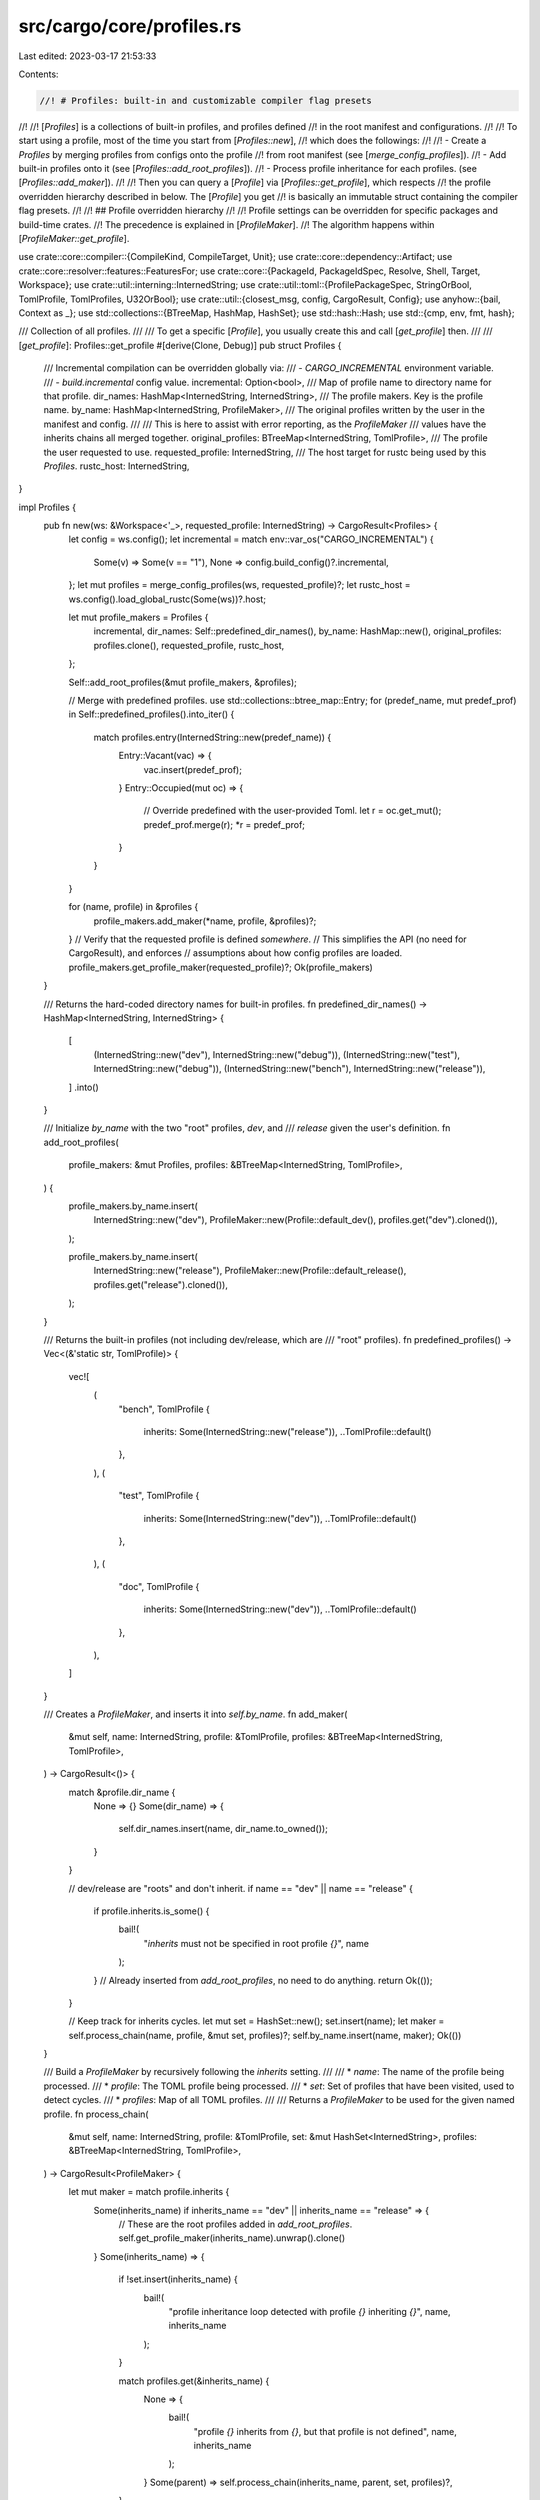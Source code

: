 src/cargo/core/profiles.rs
==========================

Last edited: 2023-03-17 21:53:33

Contents:

.. code-block:: rs

    //! # Profiles: built-in and customizable compiler flag presets
//!
//! [`Profiles`] is a collections of built-in profiles, and profiles defined
//! in the root manifest and configurations.
//!
//! To start using a profile, most of the time you start from [`Profiles::new`],
//! which does the followings:
//!
//! - Create a `Profiles` by merging profiles from configs onto the profile
//!   from root manifest (see [`merge_config_profiles`]).
//! - Add built-in profiles onto it (see [`Profiles::add_root_profiles`]).
//! - Process profile inheritance for each profiles. (see [`Profiles::add_maker`]).
//!
//! Then you can query a [`Profile`] via [`Profiles::get_profile`], which respects
//! the profile overridden hierarchy described in below. The [`Profile`] you get
//! is basically an immutable struct containing the compiler flag presets.
//!
//! ## Profile overridden hierarchy
//!
//! Profile settings can be overridden for specific packages and build-time crates.
//! The precedence is explained in [`ProfileMaker`].
//! The algorithm happens within [`ProfileMaker::get_profile`].

use crate::core::compiler::{CompileKind, CompileTarget, Unit};
use crate::core::dependency::Artifact;
use crate::core::resolver::features::FeaturesFor;
use crate::core::{PackageId, PackageIdSpec, Resolve, Shell, Target, Workspace};
use crate::util::interning::InternedString;
use crate::util::toml::{ProfilePackageSpec, StringOrBool, TomlProfile, TomlProfiles, U32OrBool};
use crate::util::{closest_msg, config, CargoResult, Config};
use anyhow::{bail, Context as _};
use std::collections::{BTreeMap, HashMap, HashSet};
use std::hash::Hash;
use std::{cmp, env, fmt, hash};

/// Collection of all profiles.
///
/// To get a specific [`Profile`], you usually create this and call [`get_profile`] then.
///
/// [`get_profile`]: Profiles::get_profile
#[derive(Clone, Debug)]
pub struct Profiles {
    /// Incremental compilation can be overridden globally via:
    /// - `CARGO_INCREMENTAL` environment variable.
    /// - `build.incremental` config value.
    incremental: Option<bool>,
    /// Map of profile name to directory name for that profile.
    dir_names: HashMap<InternedString, InternedString>,
    /// The profile makers. Key is the profile name.
    by_name: HashMap<InternedString, ProfileMaker>,
    /// The original profiles written by the user in the manifest and config.
    ///
    /// This is here to assist with error reporting, as the `ProfileMaker`
    /// values have the inherits chains all merged together.
    original_profiles: BTreeMap<InternedString, TomlProfile>,
    /// The profile the user requested to use.
    requested_profile: InternedString,
    /// The host target for rustc being used by this `Profiles`.
    rustc_host: InternedString,
}

impl Profiles {
    pub fn new(ws: &Workspace<'_>, requested_profile: InternedString) -> CargoResult<Profiles> {
        let config = ws.config();
        let incremental = match env::var_os("CARGO_INCREMENTAL") {
            Some(v) => Some(v == "1"),
            None => config.build_config()?.incremental,
        };
        let mut profiles = merge_config_profiles(ws, requested_profile)?;
        let rustc_host = ws.config().load_global_rustc(Some(ws))?.host;

        let mut profile_makers = Profiles {
            incremental,
            dir_names: Self::predefined_dir_names(),
            by_name: HashMap::new(),
            original_profiles: profiles.clone(),
            requested_profile,
            rustc_host,
        };

        Self::add_root_profiles(&mut profile_makers, &profiles);

        // Merge with predefined profiles.
        use std::collections::btree_map::Entry;
        for (predef_name, mut predef_prof) in Self::predefined_profiles().into_iter() {
            match profiles.entry(InternedString::new(predef_name)) {
                Entry::Vacant(vac) => {
                    vac.insert(predef_prof);
                }
                Entry::Occupied(mut oc) => {
                    // Override predefined with the user-provided Toml.
                    let r = oc.get_mut();
                    predef_prof.merge(r);
                    *r = predef_prof;
                }
            }
        }

        for (name, profile) in &profiles {
            profile_makers.add_maker(*name, profile, &profiles)?;
        }
        // Verify that the requested profile is defined *somewhere*.
        // This simplifies the API (no need for CargoResult), and enforces
        // assumptions about how config profiles are loaded.
        profile_makers.get_profile_maker(requested_profile)?;
        Ok(profile_makers)
    }

    /// Returns the hard-coded directory names for built-in profiles.
    fn predefined_dir_names() -> HashMap<InternedString, InternedString> {
        [
            (InternedString::new("dev"), InternedString::new("debug")),
            (InternedString::new("test"), InternedString::new("debug")),
            (InternedString::new("bench"), InternedString::new("release")),
        ]
        .into()
    }

    /// Initialize `by_name` with the two "root" profiles, `dev`, and
    /// `release` given the user's definition.
    fn add_root_profiles(
        profile_makers: &mut Profiles,
        profiles: &BTreeMap<InternedString, TomlProfile>,
    ) {
        profile_makers.by_name.insert(
            InternedString::new("dev"),
            ProfileMaker::new(Profile::default_dev(), profiles.get("dev").cloned()),
        );

        profile_makers.by_name.insert(
            InternedString::new("release"),
            ProfileMaker::new(Profile::default_release(), profiles.get("release").cloned()),
        );
    }

    /// Returns the built-in profiles (not including dev/release, which are
    /// "root" profiles).
    fn predefined_profiles() -> Vec<(&'static str, TomlProfile)> {
        vec![
            (
                "bench",
                TomlProfile {
                    inherits: Some(InternedString::new("release")),
                    ..TomlProfile::default()
                },
            ),
            (
                "test",
                TomlProfile {
                    inherits: Some(InternedString::new("dev")),
                    ..TomlProfile::default()
                },
            ),
            (
                "doc",
                TomlProfile {
                    inherits: Some(InternedString::new("dev")),
                    ..TomlProfile::default()
                },
            ),
        ]
    }

    /// Creates a `ProfileMaker`, and inserts it into `self.by_name`.
    fn add_maker(
        &mut self,
        name: InternedString,
        profile: &TomlProfile,
        profiles: &BTreeMap<InternedString, TomlProfile>,
    ) -> CargoResult<()> {
        match &profile.dir_name {
            None => {}
            Some(dir_name) => {
                self.dir_names.insert(name, dir_name.to_owned());
            }
        }

        // dev/release are "roots" and don't inherit.
        if name == "dev" || name == "release" {
            if profile.inherits.is_some() {
                bail!(
                    "`inherits` must not be specified in root profile `{}`",
                    name
                );
            }
            // Already inserted from `add_root_profiles`, no need to do anything.
            return Ok(());
        }

        // Keep track for inherits cycles.
        let mut set = HashSet::new();
        set.insert(name);
        let maker = self.process_chain(name, profile, &mut set, profiles)?;
        self.by_name.insert(name, maker);
        Ok(())
    }

    /// Build a `ProfileMaker` by recursively following the `inherits` setting.
    ///
    /// * `name`: The name of the profile being processed.
    /// * `profile`: The TOML profile being processed.
    /// * `set`: Set of profiles that have been visited, used to detect cycles.
    /// * `profiles`: Map of all TOML profiles.
    ///
    /// Returns a `ProfileMaker` to be used for the given named profile.
    fn process_chain(
        &mut self,
        name: InternedString,
        profile: &TomlProfile,
        set: &mut HashSet<InternedString>,
        profiles: &BTreeMap<InternedString, TomlProfile>,
    ) -> CargoResult<ProfileMaker> {
        let mut maker = match profile.inherits {
            Some(inherits_name) if inherits_name == "dev" || inherits_name == "release" => {
                // These are the root profiles added in `add_root_profiles`.
                self.get_profile_maker(inherits_name).unwrap().clone()
            }
            Some(inherits_name) => {
                if !set.insert(inherits_name) {
                    bail!(
                        "profile inheritance loop detected with profile `{}` inheriting `{}`",
                        name,
                        inherits_name
                    );
                }

                match profiles.get(&inherits_name) {
                    None => {
                        bail!(
                            "profile `{}` inherits from `{}`, but that profile is not defined",
                            name,
                            inherits_name
                        );
                    }
                    Some(parent) => self.process_chain(inherits_name, parent, set, profiles)?,
                }
            }
            None => {
                bail!(
                    "profile `{}` is missing an `inherits` directive \
                     (`inherits` is required for all profiles except `dev` or `release`)",
                    name
                );
            }
        };
        match &mut maker.toml {
            Some(toml) => toml.merge(profile),
            None => maker.toml = Some(profile.clone()),
        };
        Ok(maker)
    }

    /// Retrieves the profile for a target.
    /// `is_member` is whether or not this package is a member of the
    /// workspace.
    pub fn get_profile(
        &self,
        pkg_id: PackageId,
        is_member: bool,
        is_local: bool,
        unit_for: UnitFor,
        kind: CompileKind,
    ) -> Profile {
        let maker = self.get_profile_maker(self.requested_profile).unwrap();
        let mut profile = maker.get_profile(Some(pkg_id), is_member, unit_for.is_for_host());

        // Dealing with `panic=abort` and `panic=unwind` requires some special
        // treatment. Be sure to process all the various options here.
        match unit_for.panic_setting() {
            PanicSetting::AlwaysUnwind => profile.panic = PanicStrategy::Unwind,
            PanicSetting::ReadProfile => {}
        }

        // Default macOS debug information to being stored in the "unpacked"
        // split-debuginfo format. At the time of this writing that's the only
        // platform which has a stable `-Csplit-debuginfo` option for rustc,
        // and it's typically much faster than running `dsymutil` on all builds
        // in incremental cases.
        if let Some(debug) = profile.debuginfo {
            if profile.split_debuginfo.is_none() && debug > 0 {
                let target = match &kind {
                    CompileKind::Host => self.rustc_host.as_str(),
                    CompileKind::Target(target) => target.short_name(),
                };
                if target.contains("-apple-") {
                    profile.split_debuginfo = Some(InternedString::new("unpacked"));
                }
            }
        }

        // Incremental can be globally overridden.
        if let Some(v) = self.incremental {
            profile.incremental = v;
        }

        // Only enable incremental compilation for sources the user can
        // modify (aka path sources). For things that change infrequently,
        // non-incremental builds yield better performance in the compiler
        // itself (aka crates.io / git dependencies)
        //
        // (see also https://github.com/rust-lang/cargo/issues/3972)
        if !is_local {
            profile.incremental = false;
        }
        profile.name = self.requested_profile;
        profile
    }

    /// The profile for *running* a `build.rs` script is only used for setting
    /// a few environment variables. To ensure proper de-duplication of the
    /// running `Unit`, this uses a stripped-down profile (so that unrelated
    /// profile flags don't cause `build.rs` to needlessly run multiple
    /// times).
    pub fn get_profile_run_custom_build(&self, for_unit_profile: &Profile) -> Profile {
        let mut result = Profile::default();
        result.name = for_unit_profile.name;
        result.root = for_unit_profile.root;
        result.debuginfo = for_unit_profile.debuginfo;
        result.opt_level = for_unit_profile.opt_level;
        result
    }

    /// This returns the base profile. This is currently used for the
    /// `[Finished]` line. It is not entirely accurate, since it doesn't
    /// select for the package that was actually built.
    pub fn base_profile(&self) -> Profile {
        let profile_name = self.requested_profile;
        let maker = self.get_profile_maker(profile_name).unwrap();
        maker.get_profile(None, /*is_member*/ true, /*is_for_host*/ false)
    }

    /// Gets the directory name for a profile, like `debug` or `release`.
    pub fn get_dir_name(&self) -> InternedString {
        *self
            .dir_names
            .get(&self.requested_profile)
            .unwrap_or(&self.requested_profile)
    }

    /// Used to check for overrides for non-existing packages.
    pub fn validate_packages(
        &self,
        profiles: Option<&TomlProfiles>,
        shell: &mut Shell,
        resolve: &Resolve,
    ) -> CargoResult<()> {
        for (name, profile) in &self.by_name {
            // If the user did not specify an override, skip this. This is here
            // to avoid generating errors for inherited profiles which don't
            // specify package overrides. The `by_name` profile has had the inherits
            // chain merged, so we need to look at the original source to check
            // if an override was specified.
            if self
                .original_profiles
                .get(name)
                .and_then(|orig| orig.package.as_ref())
                .is_none()
            {
                continue;
            }
            let found = validate_packages_unique(resolve, name, &profile.toml)?;
            // We intentionally do not validate unmatched packages for config
            // profiles, in case they are defined in a central location. This
            // iterates over the manifest profiles only.
            if let Some(profiles) = profiles {
                if let Some(toml_profile) = profiles.get(name) {
                    validate_packages_unmatched(shell, resolve, name, toml_profile, &found)?;
                }
            }
        }
        Ok(())
    }

    /// Returns the profile maker for the given profile name.
    fn get_profile_maker(&self, name: InternedString) -> CargoResult<&ProfileMaker> {
        self.by_name
            .get(&name)
            .ok_or_else(|| anyhow::format_err!("profile `{}` is not defined", name))
    }
}

/// An object used for handling the profile hierarchy.
///
/// The precedence of profiles are (first one wins):
///
/// - Profiles in `.cargo/config` files (using same order as below).
/// - `[profile.dev.package.name]` -- a named package.
/// - `[profile.dev.package."*"]` -- this cannot apply to workspace members.
/// - `[profile.dev.build-override]` -- this can only apply to `build.rs` scripts
///   and their dependencies.
/// - `[profile.dev]`
/// - Default (hard-coded) values.
#[derive(Debug, Clone)]
struct ProfileMaker {
    /// The starting, hard-coded defaults for the profile.
    default: Profile,
    /// The TOML profile defined in `Cargo.toml` or config.
    ///
    /// This is None if the user did not specify one, in which case the
    /// `default` is used. Note that the built-in defaults for test/bench/doc
    /// always set this since they need to declare the `inherits` value.
    toml: Option<TomlProfile>,
}

impl ProfileMaker {
    /// Creates a new `ProfileMaker`.
    ///
    /// Note that this does not process `inherits`, the caller is responsible for that.
    fn new(default: Profile, toml: Option<TomlProfile>) -> ProfileMaker {
        ProfileMaker { default, toml }
    }

    /// Generates a new `Profile`.
    fn get_profile(
        &self,
        pkg_id: Option<PackageId>,
        is_member: bool,
        is_for_host: bool,
    ) -> Profile {
        let mut profile = self.default.clone();

        // First apply profile-specific settings, things like
        // `[profile.release]`
        if let Some(toml) = &self.toml {
            merge_profile(&mut profile, toml);
        }

        // Next start overriding those settings. First comes build dependencies
        // which default to opt-level 0...
        if is_for_host {
            // For-host units are things like procedural macros, build scripts, and
            // their dependencies. For these units most projects simply want them
            // to compile quickly and the runtime doesn't matter too much since
            // they tend to process very little data. For this reason we default
            // them to a "compile as quickly as possible" mode which for now means
            // basically turning down the optimization level and avoid limiting
            // codegen units. This ensures that we spend little time optimizing as
            // well as enabling parallelism by not constraining codegen units.
            profile.opt_level = InternedString::new("0");
            profile.codegen_units = None;
        }
        // ... and next comes any other sorts of overrides specified in
        // profiles, such as `[profile.release.build-override]` or
        // `[profile.release.package.foo]`
        if let Some(toml) = &self.toml {
            merge_toml_overrides(pkg_id, is_member, is_for_host, &mut profile, toml);
        }
        profile
    }
}

/// Merge package and build overrides from the given TOML profile into the given `Profile`.
fn merge_toml_overrides(
    pkg_id: Option<PackageId>,
    is_member: bool,
    is_for_host: bool,
    profile: &mut Profile,
    toml: &TomlProfile,
) {
    if is_for_host {
        if let Some(build_override) = &toml.build_override {
            merge_profile(profile, build_override);
        }
    }
    if let Some(overrides) = toml.package.as_ref() {
        if !is_member {
            if let Some(all) = overrides.get(&ProfilePackageSpec::All) {
                merge_profile(profile, all);
            }
        }
        if let Some(pkg_id) = pkg_id {
            let mut matches = overrides
                .iter()
                .filter_map(|(key, spec_profile)| match *key {
                    ProfilePackageSpec::All => None,
                    ProfilePackageSpec::Spec(ref s) => {
                        if s.matches(pkg_id) {
                            Some(spec_profile)
                        } else {
                            None
                        }
                    }
                });
            if let Some(spec_profile) = matches.next() {
                merge_profile(profile, spec_profile);
                // `validate_packages` should ensure that there are
                // no additional matches.
                assert!(
                    matches.next().is_none(),
                    "package `{}` matched multiple package profile overrides",
                    pkg_id
                );
            }
        }
    }
}

/// Merge the given TOML profile into the given `Profile`.
///
/// Does not merge overrides (see `merge_toml_overrides`).
fn merge_profile(profile: &mut Profile, toml: &TomlProfile) {
    if let Some(ref opt_level) = toml.opt_level {
        profile.opt_level = InternedString::new(&opt_level.0);
    }
    match toml.lto {
        Some(StringOrBool::Bool(b)) => profile.lto = Lto::Bool(b),
        Some(StringOrBool::String(ref n)) if is_off(n.as_str()) => profile.lto = Lto::Off,
        Some(StringOrBool::String(ref n)) => profile.lto = Lto::Named(InternedString::new(n)),
        None => {}
    }
    if toml.codegen_backend.is_some() {
        profile.codegen_backend = toml.codegen_backend;
    }
    if toml.codegen_units.is_some() {
        profile.codegen_units = toml.codegen_units;
    }
    match toml.debug {
        Some(U32OrBool::U32(debug)) => profile.debuginfo = Some(debug),
        Some(U32OrBool::Bool(true)) => profile.debuginfo = Some(2),
        Some(U32OrBool::Bool(false)) => profile.debuginfo = None,
        None => {}
    }
    if let Some(debug_assertions) = toml.debug_assertions {
        profile.debug_assertions = debug_assertions;
    }
    if let Some(split_debuginfo) = &toml.split_debuginfo {
        profile.split_debuginfo = Some(InternedString::new(split_debuginfo));
    }
    if let Some(rpath) = toml.rpath {
        profile.rpath = rpath;
    }
    if let Some(panic) = &toml.panic {
        profile.panic = match panic.as_str() {
            "unwind" => PanicStrategy::Unwind,
            "abort" => PanicStrategy::Abort,
            // This should be validated in TomlProfile::validate
            _ => panic!("Unexpected panic setting `{}`", panic),
        };
    }
    if let Some(overflow_checks) = toml.overflow_checks {
        profile.overflow_checks = overflow_checks;
    }
    if let Some(incremental) = toml.incremental {
        profile.incremental = incremental;
    }
    if let Some(flags) = &toml.rustflags {
        profile.rustflags = flags.clone();
    }
    profile.strip = match toml.strip {
        Some(StringOrBool::Bool(true)) => Strip::Named(InternedString::new("symbols")),
        None | Some(StringOrBool::Bool(false)) => Strip::None,
        Some(StringOrBool::String(ref n)) if n.as_str() == "none" => Strip::None,
        Some(StringOrBool::String(ref n)) => Strip::Named(InternedString::new(n)),
    };
}

/// The root profile (dev/release).
///
/// This is currently only used for the `PROFILE` env var for build scripts
/// for backwards compatibility. We should probably deprecate `PROFILE` and
/// encourage using things like `DEBUG` and `OPT_LEVEL` instead.
#[derive(Clone, Copy, Eq, PartialOrd, Ord, PartialEq, Debug)]
pub enum ProfileRoot {
    Release,
    Debug,
}

/// Profile settings used to determine which compiler flags to use for a
/// target.
#[derive(Clone, Eq, PartialOrd, Ord, serde::Serialize)]
pub struct Profile {
    pub name: InternedString,
    pub opt_level: InternedString,
    #[serde(skip)] // named profiles are unstable
    pub root: ProfileRoot,
    pub lto: Lto,
    // `None` means use rustc default.
    pub codegen_backend: Option<InternedString>,
    // `None` means use rustc default.
    pub codegen_units: Option<u32>,
    pub debuginfo: Option<u32>,
    pub split_debuginfo: Option<InternedString>,
    pub debug_assertions: bool,
    pub overflow_checks: bool,
    pub rpath: bool,
    pub incremental: bool,
    pub panic: PanicStrategy,
    pub strip: Strip,
    #[serde(skip_serializing_if = "Vec::is_empty")] // remove when `rustflags` is stablized
    // Note that `rustflags` is used for the cargo-feature `profile_rustflags`
    pub rustflags: Vec<InternedString>,
}

impl Default for Profile {
    fn default() -> Profile {
        Profile {
            name: InternedString::new(""),
            opt_level: InternedString::new("0"),
            root: ProfileRoot::Debug,
            lto: Lto::Bool(false),
            codegen_backend: None,
            codegen_units: None,
            debuginfo: None,
            debug_assertions: false,
            split_debuginfo: None,
            overflow_checks: false,
            rpath: false,
            incremental: false,
            panic: PanicStrategy::Unwind,
            strip: Strip::None,
            rustflags: vec![],
        }
    }
}

compact_debug! {
    impl fmt::Debug for Profile {
        fn fmt(&self, f: &mut fmt::Formatter) -> fmt::Result {
            let (default, default_name) = match self.name.as_str() {
                "dev" => (Profile::default_dev(), "default_dev()"),
                "release" => (Profile::default_release(), "default_release()"),
                _ => (Profile::default(), "default()"),
            };
            [debug_the_fields(
                name
                opt_level
                lto
                root
                codegen_backend
                codegen_units
                debuginfo
                split_debuginfo
                debug_assertions
                overflow_checks
                rpath
                incremental
                panic
                strip
                rustflags
            )]
        }
    }
}

impl fmt::Display for Profile {
    fn fmt(&self, f: &mut fmt::Formatter<'_>) -> fmt::Result {
        write!(f, "Profile({})", self.name)
    }
}

impl hash::Hash for Profile {
    fn hash<H>(&self, state: &mut H)
    where
        H: hash::Hasher,
    {
        self.comparable().hash(state);
    }
}

impl cmp::PartialEq for Profile {
    fn eq(&self, other: &Self) -> bool {
        self.comparable() == other.comparable()
    }
}

impl Profile {
    /// Returns a built-in `dev` profile.
    fn default_dev() -> Profile {
        Profile {
            name: InternedString::new("dev"),
            root: ProfileRoot::Debug,
            debuginfo: Some(2),
            debug_assertions: true,
            overflow_checks: true,
            incremental: true,
            ..Profile::default()
        }
    }

    /// Returns a built-in `release` profile.
    fn default_release() -> Profile {
        Profile {
            name: InternedString::new("release"),
            root: ProfileRoot::Release,
            opt_level: InternedString::new("3"),
            ..Profile::default()
        }
    }

    /// Compares all fields except `name`, which doesn't affect compilation.
    /// This is necessary for `Unit` deduplication for things like "test" and
    /// "dev" which are essentially the same.
    fn comparable(&self) -> impl Hash + Eq {
        (
            self.opt_level,
            self.lto,
            self.codegen_backend,
            self.codegen_units,
            self.debuginfo,
            self.split_debuginfo,
            self.debug_assertions,
            self.overflow_checks,
            self.rpath,
            self.incremental,
            self.panic,
            self.strip,
        )
    }
}

/// The link-time-optimization setting.
#[derive(Clone, Copy, PartialEq, Eq, Debug, Hash, PartialOrd, Ord)]
pub enum Lto {
    /// Explicitly no LTO, disables thin-LTO.
    Off,
    /// True = "Fat" LTO
    /// False = rustc default (no args), currently "thin LTO"
    Bool(bool),
    /// Named LTO settings like "thin".
    Named(InternedString),
}

impl serde::ser::Serialize for Lto {
    fn serialize<S>(&self, s: S) -> Result<S::Ok, S::Error>
    where
        S: serde::ser::Serializer,
    {
        match self {
            Lto::Off => "off".serialize(s),
            Lto::Bool(b) => b.to_string().serialize(s),
            Lto::Named(n) => n.serialize(s),
        }
    }
}

/// The `panic` setting.
#[derive(Clone, Copy, PartialEq, Eq, Debug, Hash, PartialOrd, Ord, serde::Serialize)]
#[serde(rename_all = "lowercase")]
pub enum PanicStrategy {
    Unwind,
    Abort,
}

impl fmt::Display for PanicStrategy {
    fn fmt(&self, f: &mut fmt::Formatter<'_>) -> fmt::Result {
        match *self {
            PanicStrategy::Unwind => "unwind",
            PanicStrategy::Abort => "abort",
        }
        .fmt(f)
    }
}

/// The setting for choosing which symbols to strip
#[derive(
    Clone, Copy, PartialEq, Eq, Debug, Hash, PartialOrd, Ord, serde::Serialize, serde::Deserialize,
)]
#[serde(rename_all = "lowercase")]
pub enum Strip {
    /// Don't remove any symbols
    None,
    /// Named Strip settings
    Named(InternedString),
}

impl fmt::Display for Strip {
    fn fmt(&self, f: &mut fmt::Formatter<'_>) -> fmt::Result {
        match *self {
            Strip::None => "none",
            Strip::Named(s) => s.as_str(),
        }
        .fmt(f)
    }
}

/// Flags used in creating `Unit`s to indicate the purpose for the target, and
/// to ensure the target's dependencies have the correct settings.
///
/// This means these are passed down from the root of the dependency tree to apply
/// to most child dependencies.
#[derive(Copy, Clone, Debug, Eq, PartialEq, Hash, Ord, PartialOrd)]
pub struct UnitFor {
    /// A target for `build.rs` or any of its dependencies, or a proc-macro or
    /// any of its dependencies. This enables `build-override` profiles for
    /// these targets.
    ///
    /// An invariant is that if `host_features` is true, `host` must be true.
    ///
    /// Note that this is `true` for `RunCustomBuild` units, even though that
    /// unit should *not* use build-override profiles. This is a bit of a
    /// special case. When computing the `RunCustomBuild` unit, it manually
    /// uses the `get_profile_run_custom_build` method to get the correct
    /// profile information for the unit. `host` needs to be true so that all
    /// of the dependencies of that `RunCustomBuild` unit have this flag be
    /// sticky (and forced to `true` for all further dependencies) — which is
    /// the whole point of `UnitFor`.
    host: bool,
    /// A target for a build dependency or proc-macro (or any of its
    /// dependencies). This is used for computing features of build
    /// dependencies and proc-macros independently of other dependency kinds.
    ///
    /// The subtle difference between this and `host` is that the build script
    /// for a non-host package sets this to `false` because it wants the
    /// features of the non-host package (whereas `host` is true because the
    /// build script is being built for the host). `host_features` becomes
    /// `true` for build-dependencies or proc-macros, or any of their
    /// dependencies. For example, with this dependency tree:
    ///
    /// ```text
    /// foo
    /// ├── foo build.rs
    /// │   └── shared_dep (BUILD dependency)
    /// │       └── shared_dep build.rs
    /// └── shared_dep (Normal dependency)
    ///     └── shared_dep build.rs
    /// ```
    ///
    /// In this example, `foo build.rs` is HOST=true, HOST_FEATURES=false.
    /// This is so that `foo build.rs` gets the profile settings for build
    /// scripts (HOST=true) and features of foo (HOST_FEATURES=false) because
    /// build scripts need to know which features their package is being built
    /// with.
    ///
    /// But in the case of `shared_dep`, when built as a build dependency,
    /// both flags are true (it only wants the build-dependency features).
    /// When `shared_dep` is built as a normal dependency, then `shared_dep
    /// build.rs` is HOST=true, HOST_FEATURES=false for the same reasons that
    /// foo's build script is set that way.
    host_features: bool,
    /// How Cargo processes the `panic` setting or profiles.
    panic_setting: PanicSetting,

    /// The compile kind of the root unit for which artifact dependencies are built.
    /// This is required particularly for the `target = "target"` setting of artifact
    /// dependencies which mean to inherit the `--target` specified on the command-line.
    /// However, that is a multi-value argument and root units are already created to
    /// reflect one unit per --target. Thus we have to build one artifact with the
    /// correct target for each of these trees.
    /// Note that this will always be set as we don't initially know if there are
    /// artifacts that make use of it.
    root_compile_kind: CompileKind,

    /// This is only set for artifact dependencies which have their
    /// `<target-triple>|target` set.
    /// If so, this information is used as part of the key for resolving their features,
    /// allowing for target-dependent feature resolution within the entire dependency tree.
    /// Note that this target corresponds to the target used to build the units in that
    /// dependency tree, too, but this copy of it is specifically used for feature lookup.
    artifact_target_for_features: Option<CompileTarget>,
}

/// How Cargo processes the `panic` setting or profiles.
///
/// This is done to handle test/benches inheriting from dev/release,
/// as well as forcing `for_host` units to always unwind.
/// It also interacts with [`-Z panic-abort-tests`].
///
/// [`-Z panic-abort-tests`]: https://doc.rust-lang.org/nightly/cargo/reference/unstable.html#panic-abort-tests
#[derive(Copy, Clone, Debug, Eq, PartialEq, Hash, Ord, PartialOrd)]
enum PanicSetting {
    /// Used to force a unit to always be compiled with the `panic=unwind`
    /// strategy, notably for build scripts, proc macros, etc.
    AlwaysUnwind,

    /// Indicates that this unit will read its `profile` setting and use
    /// whatever is configured there.
    ReadProfile,
}

impl UnitFor {
    /// A unit for a normal target/dependency (i.e., not custom build,
    /// proc macro/plugin, or test/bench).
    pub fn new_normal(root_compile_kind: CompileKind) -> UnitFor {
        UnitFor {
            host: false,
            host_features: false,
            panic_setting: PanicSetting::ReadProfile,
            root_compile_kind,
            artifact_target_for_features: None,
        }
    }

    /// A unit for a custom build script or proc-macro or its dependencies.
    ///
    /// The `host_features` parameter is whether or not this is for a build
    /// dependency or proc-macro (something that requires being built "on the
    /// host"). Build scripts for non-host units should use `false` because
    /// they want to use the features of the package they are running for.
    pub fn new_host(host_features: bool, root_compile_kind: CompileKind) -> UnitFor {
        UnitFor {
            host: true,
            host_features,
            // Force build scripts to always use `panic=unwind` for now to
            // maximally share dependencies with procedural macros.
            panic_setting: PanicSetting::AlwaysUnwind,
            root_compile_kind,
            artifact_target_for_features: None,
        }
    }

    /// A unit for a compiler plugin or their dependencies.
    pub fn new_compiler(root_compile_kind: CompileKind) -> UnitFor {
        UnitFor {
            host: false,
            // The feature resolver doesn't know which dependencies are
            // plugins, so for now plugins don't split features. Since plugins
            // are mostly deprecated, just leave this as false.
            host_features: false,
            // Force plugins to use `panic=abort` so panics in the compiler do
            // not abort the process but instead end with a reasonable error
            // message that involves catching the panic in the compiler.
            panic_setting: PanicSetting::AlwaysUnwind,
            root_compile_kind,
            artifact_target_for_features: None,
        }
    }

    /// A unit for a test/bench target or their dependencies.
    ///
    /// Note that `config` is taken here for unstable CLI features to detect
    /// whether `panic=abort` is supported for tests. Historical versions of
    /// rustc did not support this, but newer versions do with an unstable
    /// compiler flag.
    pub fn new_test(config: &Config, root_compile_kind: CompileKind) -> UnitFor {
        UnitFor {
            host: false,
            host_features: false,
            // We're testing out an unstable feature (`-Zpanic-abort-tests`)
            // which inherits the panic setting from the dev/release profile
            // (basically avoid recompiles) but historical defaults required
            // that we always unwound.
            panic_setting: if config.cli_unstable().panic_abort_tests {
                PanicSetting::ReadProfile
            } else {
                PanicSetting::AlwaysUnwind
            },
            root_compile_kind,
            artifact_target_for_features: None,
        }
    }

    /// This is a special case for unit tests of a proc-macro.
    ///
    /// Proc-macro unit tests are forced to be run on the host.
    pub fn new_host_test(config: &Config, root_compile_kind: CompileKind) -> UnitFor {
        let mut unit_for = UnitFor::new_test(config, root_compile_kind);
        unit_for.host = true;
        unit_for.host_features = true;
        unit_for
    }

    /// Returns a new copy updated based on the target dependency.
    ///
    /// This is where the magic happens that the host/host_features settings
    /// transition in a sticky fashion. As the dependency graph is being
    /// built, once those flags are set, they stay set for the duration of
    /// that portion of tree.
    pub fn with_dependency(
        self,
        parent: &Unit,
        dep_target: &Target,
        root_compile_kind: CompileKind,
    ) -> UnitFor {
        // A build script or proc-macro transitions this to being built for the host.
        let dep_for_host = dep_target.for_host();
        // This is where feature decoupling of host versus target happens.
        //
        // Once host features are desired, they are always desired.
        //
        // A proc-macro should always use host features.
        //
        // Dependencies of a build script should use host features (subtle
        // point: the build script itself does *not* use host features, that's
        // why the parent is checked here, and not the dependency).
        let host_features =
            self.host_features || parent.target.is_custom_build() || dep_target.proc_macro();
        // Build scripts and proc macros, and all of their dependencies are
        // AlwaysUnwind.
        let panic_setting = if dep_for_host {
            PanicSetting::AlwaysUnwind
        } else {
            self.panic_setting
        };
        UnitFor {
            host: self.host || dep_for_host,
            host_features,
            panic_setting,
            root_compile_kind,
            artifact_target_for_features: self.artifact_target_for_features,
        }
    }

    pub fn for_custom_build(self) -> UnitFor {
        UnitFor {
            host: true,
            host_features: self.host_features,
            // Force build scripts to always use `panic=unwind` for now to
            // maximally share dependencies with procedural macros.
            panic_setting: PanicSetting::AlwaysUnwind,
            root_compile_kind: self.root_compile_kind,
            artifact_target_for_features: self.artifact_target_for_features,
        }
    }

    /// Set the artifact compile target for use in features using the given `artifact`.
    pub(crate) fn with_artifact_features(mut self, artifact: &Artifact) -> UnitFor {
        self.artifact_target_for_features = artifact.target().and_then(|t| t.to_compile_target());
        self
    }

    /// Set the artifact compile target as determined by a resolved compile target. This is used if `target = "target"`.
    pub(crate) fn with_artifact_features_from_resolved_compile_kind(
        mut self,
        kind: Option<CompileKind>,
    ) -> UnitFor {
        self.artifact_target_for_features = kind.and_then(|kind| match kind {
            CompileKind::Host => None,
            CompileKind::Target(triple) => Some(triple),
        });
        self
    }

    /// Returns `true` if this unit is for a build script or any of its
    /// dependencies, or a proc macro or any of its dependencies.
    pub fn is_for_host(&self) -> bool {
        self.host
    }

    pub fn is_for_host_features(&self) -> bool {
        self.host_features
    }

    /// Returns how `panic` settings should be handled for this profile
    fn panic_setting(&self) -> PanicSetting {
        self.panic_setting
    }

    /// We might contain a parent artifact compile kind for features already, but will
    /// gladly accept the one of this dependency as an override as it defines how
    /// the artifact is built.
    /// If we are an artifact but don't specify a `target`, we assume the default
    /// compile kind that is suitable in this situation.
    pub(crate) fn map_to_features_for(&self, dep_artifact: Option<&Artifact>) -> FeaturesFor {
        FeaturesFor::from_for_host_or_artifact_target(
            self.is_for_host_features(),
            match dep_artifact {
                Some(artifact) => artifact
                    .target()
                    .and_then(|t| t.to_resolved_compile_target(self.root_compile_kind)),
                None => self.artifact_target_for_features,
            },
        )
    }

    pub(crate) fn root_compile_kind(&self) -> CompileKind {
        self.root_compile_kind
    }
}

/// Takes the manifest profiles, and overlays the config profiles on-top.
///
/// Returns a new copy of the profile map with all the mergers complete.
fn merge_config_profiles(
    ws: &Workspace<'_>,
    requested_profile: InternedString,
) -> CargoResult<BTreeMap<InternedString, TomlProfile>> {
    let mut profiles = match ws.profiles() {
        Some(profiles) => profiles.get_all().clone(),
        None => BTreeMap::new(),
    };
    // Set of profile names to check if defined in config only.
    let mut check_to_add = HashSet::new();
    check_to_add.insert(requested_profile);
    // Merge config onto manifest profiles.
    for (name, profile) in &mut profiles {
        if let Some(config_profile) = get_config_profile(ws, name)? {
            profile.merge(&config_profile);
        }
        if let Some(inherits) = &profile.inherits {
            check_to_add.insert(*inherits);
        }
    }
    // Add the built-in profiles. This is important for things like `cargo
    // test` which implicitly use the "dev" profile for dependencies.
    for name in &["dev", "release", "test", "bench"] {
        check_to_add.insert(InternedString::new(name));
    }
    // Add config-only profiles.
    // Need to iterate repeatedly to get all the inherits values.
    let mut current = HashSet::new();
    while !check_to_add.is_empty() {
        std::mem::swap(&mut current, &mut check_to_add);
        for name in current.drain() {
            if !profiles.contains_key(&name) {
                if let Some(config_profile) = get_config_profile(ws, &name)? {
                    if let Some(inherits) = &config_profile.inherits {
                        check_to_add.insert(*inherits);
                    }
                    profiles.insert(name, config_profile);
                }
            }
        }
    }
    Ok(profiles)
}

/// Helper for fetching a profile from config.
fn get_config_profile(ws: &Workspace<'_>, name: &str) -> CargoResult<Option<TomlProfile>> {
    let profile: Option<config::Value<TomlProfile>> =
        ws.config().get(&format!("profile.{}", name))?;
    let profile = match profile {
        Some(profile) => profile,
        None => return Ok(None),
    };
    let mut warnings = Vec::new();
    profile
        .val
        .validate(
            name,
            ws.config().cli_unstable(),
            ws.unstable_features(),
            &mut warnings,
        )
        .with_context(|| {
            format!(
                "config profile `{}` is not valid (defined in `{}`)",
                name, profile.definition
            )
        })?;
    for warning in warnings {
        ws.config().shell().warn(warning)?;
    }
    Ok(Some(profile.val))
}

/// Validate that a package does not match multiple package override specs.
///
/// For example `[profile.dev.package.bar]` and `[profile.dev.package."bar:0.5.0"]`
/// would both match `bar:0.5.0` which would be ambiguous.
fn validate_packages_unique(
    resolve: &Resolve,
    name: &str,
    toml: &Option<TomlProfile>,
) -> CargoResult<HashSet<PackageIdSpec>> {
    let toml = match toml {
        Some(ref toml) => toml,
        None => return Ok(HashSet::new()),
    };
    let overrides = match toml.package.as_ref() {
        Some(overrides) => overrides,
        None => return Ok(HashSet::new()),
    };
    // Verify that a package doesn't match multiple spec overrides.
    let mut found = HashSet::new();
    for pkg_id in resolve.iter() {
        let matches: Vec<&PackageIdSpec> = overrides
            .keys()
            .filter_map(|key| match *key {
                ProfilePackageSpec::All => None,
                ProfilePackageSpec::Spec(ref spec) => {
                    if spec.matches(pkg_id) {
                        Some(spec)
                    } else {
                        None
                    }
                }
            })
            .collect();
        match matches.len() {
            0 => {}
            1 => {
                found.insert(matches[0].clone());
            }
            _ => {
                let specs = matches
                    .iter()
                    .map(|spec| spec.to_string())
                    .collect::<Vec<_>>()
                    .join(", ");
                bail!(
                    "multiple package overrides in profile `{}` match package `{}`\n\
                     found package specs: {}",
                    name,
                    pkg_id,
                    specs
                );
            }
        }
    }
    Ok(found)
}

/// Check for any profile override specs that do not match any known packages.
///
/// This helps check for typos and mistakes.
fn validate_packages_unmatched(
    shell: &mut Shell,
    resolve: &Resolve,
    name: &str,
    toml: &TomlProfile,
    found: &HashSet<PackageIdSpec>,
) -> CargoResult<()> {
    let overrides = match toml.package.as_ref() {
        Some(overrides) => overrides,
        None => return Ok(()),
    };

    // Verify every override matches at least one package.
    let missing_specs = overrides.keys().filter_map(|key| {
        if let ProfilePackageSpec::Spec(ref spec) = *key {
            if !found.contains(spec) {
                return Some(spec);
            }
        }
        None
    });
    for spec in missing_specs {
        // See if there is an exact name match.
        let name_matches: Vec<String> = resolve
            .iter()
            .filter_map(|pkg_id| {
                if pkg_id.name() == spec.name() {
                    Some(pkg_id.to_string())
                } else {
                    None
                }
            })
            .collect();
        if name_matches.is_empty() {
            let suggestion = closest_msg(&spec.name(), resolve.iter(), |p| p.name().as_str());
            shell.warn(format!(
                "profile package spec `{}` in profile `{}` did not match any packages{}",
                spec, name, suggestion
            ))?;
        } else {
            shell.warn(format!(
                "profile package spec `{}` in profile `{}` \
                 has a version or URL that does not match any of the packages: {}",
                spec,
                name,
                name_matches.join(", ")
            ))?;
        }
    }
    Ok(())
}

/// Returns `true` if a string is a toggle that turns an option off.
fn is_off(s: &str) -> bool {
    matches!(s, "off" | "n" | "no" | "none")
}


